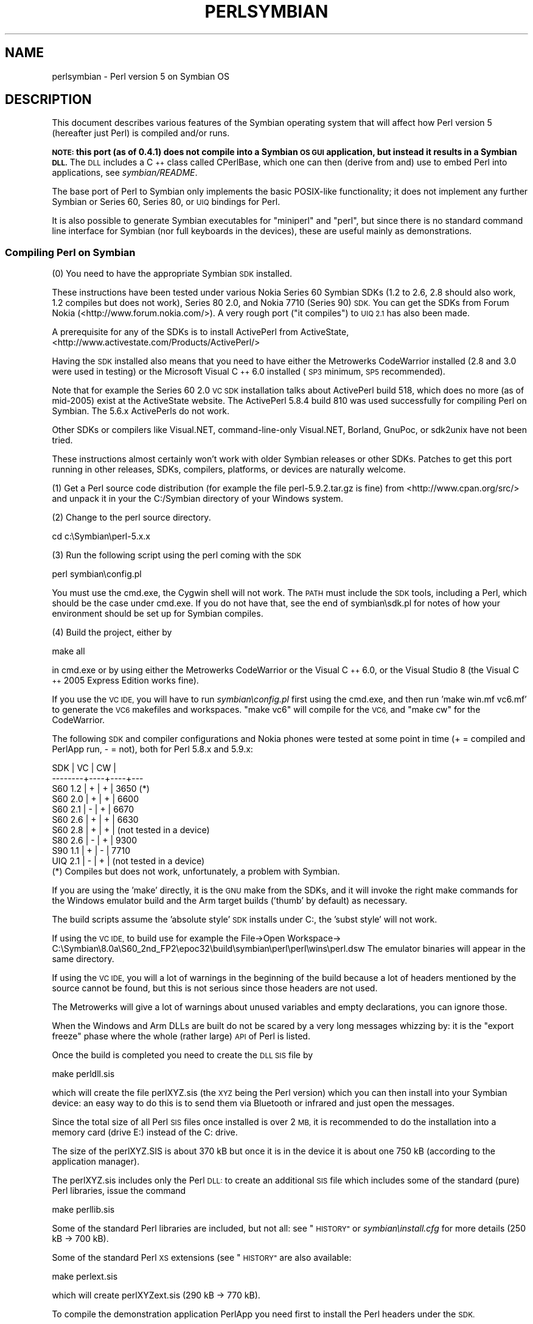 .\" Automatically generated by Pod::Man 4.14 (Pod::Simple 3.40)
.\"
.\" Standard preamble:
.\" ========================================================================
.de Sp \" Vertical space (when we can't use .PP)
.if t .sp .5v
.if n .sp
..
.de Vb \" Begin verbatim text
.ft CW
.nf
.ne \\$1
..
.de Ve \" End verbatim text
.ft R
.fi
..
.\" Set up some character translations and predefined strings.  \*(-- will
.\" give an unbreakable dash, \*(PI will give pi, \*(L" will give a left
.\" double quote, and \*(R" will give a right double quote.  \*(C+ will
.\" give a nicer C++.  Capital omega is used to do unbreakable dashes and
.\" therefore won't be available.  \*(C` and \*(C' expand to `' in nroff,
.\" nothing in troff, for use with C<>.
.tr \(*W-
.ds C+ C\v'-.1v'\h'-1p'\s-2+\h'-1p'+\s0\v'.1v'\h'-1p'
.ie n \{\
.    ds -- \(*W-
.    ds PI pi
.    if (\n(.H=4u)&(1m=24u) .ds -- \(*W\h'-12u'\(*W\h'-12u'-\" diablo 10 pitch
.    if (\n(.H=4u)&(1m=20u) .ds -- \(*W\h'-12u'\(*W\h'-8u'-\"  diablo 12 pitch
.    ds L" ""
.    ds R" ""
.    ds C` ""
.    ds C' ""
'br\}
.el\{\
.    ds -- \|\(em\|
.    ds PI \(*p
.    ds L" ``
.    ds R" ''
.    ds C`
.    ds C'
'br\}
.\"
.\" Escape single quotes in literal strings from groff's Unicode transform.
.ie \n(.g .ds Aq \(aq
.el       .ds Aq '
.\"
.\" If the F register is >0, we'll generate index entries on stderr for
.\" titles (.TH), headers (.SH), subsections (.SS), items (.Ip), and index
.\" entries marked with X<> in POD.  Of course, you'll have to process the
.\" output yourself in some meaningful fashion.
.\"
.\" Avoid warning from groff about undefined register 'F'.
.de IX
..
.nr rF 0
.if \n(.g .if rF .nr rF 1
.if (\n(rF:(\n(.g==0)) \{\
.    if \nF \{\
.        de IX
.        tm Index:\\$1\t\\n%\t"\\$2"
..
.        if !\nF==2 \{\
.            nr % 0
.            nr F 2
.        \}
.    \}
.\}
.rr rF
.\"
.\" Accent mark definitions (@(#)ms.acc 1.5 88/02/08 SMI; from UCB 4.2).
.\" Fear.  Run.  Save yourself.  No user-serviceable parts.
.    \" fudge factors for nroff and troff
.if n \{\
.    ds #H 0
.    ds #V .8m
.    ds #F .3m
.    ds #[ \f1
.    ds #] \fP
.\}
.if t \{\
.    ds #H ((1u-(\\\\n(.fu%2u))*.13m)
.    ds #V .6m
.    ds #F 0
.    ds #[ \&
.    ds #] \&
.\}
.    \" simple accents for nroff and troff
.if n \{\
.    ds ' \&
.    ds ` \&
.    ds ^ \&
.    ds , \&
.    ds ~ ~
.    ds /
.\}
.if t \{\
.    ds ' \\k:\h'-(\\n(.wu*8/10-\*(#H)'\'\h"|\\n:u"
.    ds ` \\k:\h'-(\\n(.wu*8/10-\*(#H)'\`\h'|\\n:u'
.    ds ^ \\k:\h'-(\\n(.wu*10/11-\*(#H)'^\h'|\\n:u'
.    ds , \\k:\h'-(\\n(.wu*8/10)',\h'|\\n:u'
.    ds ~ \\k:\h'-(\\n(.wu-\*(#H-.1m)'~\h'|\\n:u'
.    ds / \\k:\h'-(\\n(.wu*8/10-\*(#H)'\z\(sl\h'|\\n:u'
.\}
.    \" troff and (daisy-wheel) nroff accents
.ds : \\k:\h'-(\\n(.wu*8/10-\*(#H+.1m+\*(#F)'\v'-\*(#V'\z.\h'.2m+\*(#F'.\h'|\\n:u'\v'\*(#V'
.ds 8 \h'\*(#H'\(*b\h'-\*(#H'
.ds o \\k:\h'-(\\n(.wu+\w'\(de'u-\*(#H)/2u'\v'-.3n'\*(#[\z\(de\v'.3n'\h'|\\n:u'\*(#]
.ds d- \h'\*(#H'\(pd\h'-\w'~'u'\v'-.25m'\f2\(hy\fP\v'.25m'\h'-\*(#H'
.ds D- D\\k:\h'-\w'D'u'\v'-.11m'\z\(hy\v'.11m'\h'|\\n:u'
.ds th \*(#[\v'.3m'\s+1I\s-1\v'-.3m'\h'-(\w'I'u*2/3)'\s-1o\s+1\*(#]
.ds Th \*(#[\s+2I\s-2\h'-\w'I'u*3/5'\v'-.3m'o\v'.3m'\*(#]
.ds ae a\h'-(\w'a'u*4/10)'e
.ds Ae A\h'-(\w'A'u*4/10)'E
.    \" corrections for vroff
.if v .ds ~ \\k:\h'-(\\n(.wu*9/10-\*(#H)'\s-2\u~\d\s+2\h'|\\n:u'
.if v .ds ^ \\k:\h'-(\\n(.wu*10/11-\*(#H)'\v'-.4m'^\v'.4m'\h'|\\n:u'
.    \" for low resolution devices (crt and lpr)
.if \n(.H>23 .if \n(.V>19 \
\{\
.    ds : e
.    ds 8 ss
.    ds o a
.    ds d- d\h'-1'\(ga
.    ds D- D\h'-1'\(hy
.    ds th \o'bp'
.    ds Th \o'LP'
.    ds ae ae
.    ds Ae AE
.\}
.rm #[ #] #H #V #F C
.\" ========================================================================
.\"
.IX Title "PERLSYMBIAN 1"
.TH PERLSYMBIAN 1 "2020-06-14" "perl v5.32.0" "Perl Programmers Reference Guide"
.\" For nroff, turn off justification.  Always turn off hyphenation; it makes
.\" way too many mistakes in technical documents.
.if n .ad l
.nh
.SH "NAME"
perlsymbian \- Perl version 5 on Symbian OS
.SH "DESCRIPTION"
.IX Header "DESCRIPTION"
This document describes various features of the Symbian operating
system that will affect how Perl version 5 (hereafter just Perl)
is compiled and/or runs.
.PP
\&\fB\s-1NOTE:\s0 this port (as of 0.4.1) does not compile into a Symbian
\&\s-1OS GUI\s0 application, but instead it results in a Symbian \s-1DLL.\s0\fR
The \s-1DLL\s0 includes a \*(C+ class called CPerlBase, which one can then
(derive from and) use to embed Perl into applications, see \fIsymbian/README\fR.
.PP
The base port of Perl to Symbian only implements the basic POSIX-like
functionality; it does not implement any further Symbian or Series 60,
Series 80, or \s-1UIQ\s0 bindings for Perl.
.PP
It is also possible to generate Symbian executables for \*(L"miniperl\*(R"
and \*(L"perl\*(R", but since there is no standard command line interface
for Symbian (nor full keyboards in the devices), these are useful
mainly as demonstrations.
.SS "Compiling Perl on Symbian"
.IX Subsection "Compiling Perl on Symbian"
(0) You need to have the appropriate Symbian \s-1SDK\s0 installed.
.PP
These instructions have been tested under various Nokia Series 60
Symbian SDKs (1.2 to 2.6, 2.8 should also work, 1.2 compiles but
does not work), Series 80 2.0, and Nokia 7710 (Series 90) \s-1SDK.\s0
You can get the SDKs from Forum Nokia (<http://www.forum.nokia.com/>).
A very rough port (\*(L"it compiles\*(R") to \s-1UIQ 2.1\s0 has also been made.
.PP
A prerequisite for any of the SDKs is to install ActivePerl
from ActiveState, <http://www.activestate.com/Products/ActivePerl/>
.PP
Having the \s-1SDK\s0 installed also means that you need to have either
the Metrowerks CodeWarrior installed (2.8 and 3.0 were used in testing)
or the Microsoft Visual \*(C+ 6.0 installed (\s-1SP3\s0 minimum, \s-1SP5\s0 recommended).
.PP
Note that for example the Series 60 2.0 \s-1VC SDK\s0 installation talks
about ActivePerl build 518, which does no more (as of mid\-2005) exist
at the ActiveState website.  The ActivePerl 5.8.4 build 810 was
used successfully for compiling Perl on Symbian.  The 5.6.x ActivePerls
do not work.
.PP
Other SDKs or compilers like Visual.NET, command-line-only
Visual.NET, Borland, GnuPoc, or sdk2unix have not been tried.
.PP
These instructions almost certainly won't work with older Symbian
releases or other SDKs.  Patches to get this port running in other
releases, SDKs, compilers, platforms, or devices are naturally welcome.
.PP
(1) Get a Perl source code distribution (for example the file
perl\-5.9.2.tar.gz is fine) from <http://www.cpan.org/src/>
and unpack it in your the C:/Symbian directory of your Windows
system.
.PP
(2) Change to the perl source directory.
.PP
.Vb 1
\&    cd c:\eSymbian\eperl\-5.x.x
.Ve
.PP
(3) Run the following script using the perl coming with the \s-1SDK\s0
.PP
.Vb 1
\&    perl symbian\econfig.pl
.Ve
.PP
You must use the cmd.exe, the Cygwin shell will not work.
The \s-1PATH\s0 must include the \s-1SDK\s0 tools, including a Perl,
which should be the case under cmd.exe.  If you do not
have that, see the end of symbian\esdk.pl for notes of
how your environment should be set up for Symbian compiles.
.PP
(4) Build the project, either by
.PP
.Vb 1
\&     make all
.Ve
.PP
in cmd.exe or by using either the Metrowerks CodeWarrior
or the Visual \*(C+ 6.0, or the Visual Studio 8 (the Visual \*(C+
2005 Express Edition works fine).
.PP
If you use the \s-1VC IDE,\s0 you will have to run \fIsymbian\econfig.pl\fR
first using the cmd.exe, and then run 'make win.mf vc6.mf' to generate
the \s-1VC6\s0 makefiles and workspaces.  \*(L"make vc6\*(R" will compile for the \s-1VC6,\s0
and \*(L"make cw\*(R" for the CodeWarrior.
.PP
The following \s-1SDK\s0 and compiler configurations and Nokia phones were
tested at some point in time (+ = compiled and PerlApp run, \- = not),
both for Perl 5.8.x and 5.9.x:
.PP
.Vb 10
\&     SDK     | VC | CW |
\&     \-\-\-\-\-\-\-\-+\-\-\-\-+\-\-\-\-+\-\-\-
\&     S60 1.2 | +  | +  | 3650 (*)
\&     S60 2.0 | +  | +  | 6600
\&     S60 2.1 | \-  | +  | 6670
\&     S60 2.6 | +  | +  | 6630
\&     S60 2.8 | +  | +  | (not tested in a device)
\&     S80 2.6 | \-  | +  | 9300
\&     S90 1.1 | +  | \-  | 7710
\&     UIQ 2.1 | \-  | +  | (not tested in a device)
\&
\& (*) Compiles but does not work, unfortunately, a problem with Symbian.
.Ve
.PP
If you are using the 'make' directly, it is the \s-1GNU\s0 make from the SDKs,
and it will invoke the right make commands for the Windows emulator
build and the Arm target builds ('thumb' by default) as necessary.
.PP
The build scripts assume the 'absolute style' \s-1SDK\s0 installs under C:,
the 'subst style' will not work.
.PP
If using the \s-1VC IDE,\s0 to build use for example the File\->Open Workspace\->
C:\eSymbian\e8.0a\eS60_2nd_FP2\eepoc32\ebuild\esymbian\eperl\eperl\ewins\eperl.dsw
The emulator binaries will appear in the same directory.
.PP
If using the \s-1VC IDE,\s0 you will a lot of warnings in the beginning of
the build because a lot of headers mentioned by the source cannot
be found, but this is not serious since those headers are not used.
.PP
The Metrowerks will give a lot of warnings about unused variables and
empty declarations, you can ignore those.
.PP
When the Windows and Arm DLLs are built do not be scared by a very long
messages whizzing by: it is the \*(L"export freeze\*(R" phase where the whole
(rather large) \s-1API\s0 of Perl is listed.
.PP
Once the build is completed you need to create the \s-1DLL SIS\s0 file by
.PP
.Vb 1
\&     make perldll.sis
.Ve
.PP
which will create the file perlXYZ.sis (the \s-1XYZ\s0 being the Perl version)
which you can then install into your Symbian device: an easy way
to do this is to send them via Bluetooth or infrared and just open
the messages.
.PP
Since the total size of all Perl \s-1SIS\s0 files once installed is
over 2 \s-1MB,\s0 it is recommended to do the installation into a
memory card (drive E:) instead of the C: drive.
.PP
The size of the perlXYZ.SIS is about 370 kB but once it is in the
device it is about one 750 kB (according to the application manager).
.PP
The perlXYZ.sis includes only the Perl \s-1DLL:\s0 to create an additional
\&\s-1SIS\s0 file which includes some of the standard (pure) Perl libraries,
issue the command
.PP
.Vb 1
\&     make perllib.sis
.Ve
.PP
Some of the standard Perl libraries are included, but not all:
see \*(L"\s-1HISTORY\*(R"\s0 or \fIsymbian\einstall.cfg\fR for more details
(250 kB \-> 700 kB).
.PP
Some of the standard Perl \s-1XS\s0 extensions (see \*(L"\s-1HISTORY\*(R"\s0 are
also available:
.PP
.Vb 1
\&     make perlext.sis
.Ve
.PP
which will create perlXYZext.sis (290 kB \-> 770 kB).
.PP
To compile the demonstration application PerlApp you need first to
install the Perl headers under the \s-1SDK.\s0
.PP
To install the Perl headers and the class CPerlBase documentation
so that you no more need the Perl sources around to compile Perl
applications using the \s-1SDK:\s0
.PP
.Vb 1
\&     make sdkinstall
.Ve
.PP
The destination directory is C:\eSymbian\eperl\eX.Y.Z.  For more
details, see \fIsymbian\ePerlBase.pod\fR.
.PP
Once the headers have been installed, you can create a \s-1SIS\s0 for
the PerlApp:
.PP
.Vb 1
\&     make perlapp.sis
.Ve
.PP
The perlapp.sis (11 kB \-> 16 kB) will be built in the symbian
subdirectory, but a copy will also be made to the main directory.
.PP
If you want to package the Perl DLLs (one for \s-1WINS,\s0 one for \s-1ARMI\s0),
the headers, and the documentation:
.PP
.Vb 1
\&     make perlsdk.zip
.Ve
.PP
which will create perlXYZsdk.zip that can be used in another
Windows system with the \s-1SDK,\s0 without having to compile Perl in
that system.
.PP
If you want to package the PerlApp sources:
.PP
.Vb 1
\&     make perlapp.zip
.Ve
.PP
If you want to package the perl.exe and miniperl.exe, you
can use the perlexe.sis and miniperlexe.sis make targets.
You also probably want the perllib.sis for the libraries
and maybe even the perlapp.sis for the recognizer.
.PP
The make target 'allsis' combines all the above \s-1SIS\s0 targets.
.PP
To clean up after compilation you can use either of
.PP
.Vb 2
\&     make clean
\&     make distclean
.Ve
.PP
depending on how clean you want to be.
.SS "Compilation problems"
.IX Subsection "Compilation problems"
If you see right after \*(L"make\*(R" this
.PP
.Vb 3
\&    cat makefile.sh >makefile
\&    \*(Aqcat\*(Aq is not recognized as an internal or external command,
\&    operable program or batch file.
.Ve
.PP
it means you need to (re)run the \fIsymbian\econfig.pl\fR.
.PP
If you get the error
.PP
.Vb 2
\&        \*(Aqperl\*(Aq is not recognized as an internal or external command,
\&        operable program or batch file.
.Ve
.PP
you may need to reinstall the ActivePerl.
.PP
If you see this
.PP
.Vb 3
\&    ren makedef.pl nomakedef.pl
\&    The system cannot find the file specified.
\&    C:\eSymbian\e...\emake.exe: [rename_makedef] Error 1 (ignored)
.Ve
.PP
please ignore it since it is nothing serious (the build process of
renames the Perl makedef.pl as nomakedef.pl to avoid confusing it
with a makedef.pl of the \s-1SDK\s0).
.SS "PerlApp"
.IX Subsection "PerlApp"
The PerlApp application demonstrates how to embed Perl interpreters
to a Symbian application.  The \*(L"Time\*(R" menu item runs the following
Perl code: \f(CW\*(C`print "Running in ", $^O, "\en", scalar localtime\*(C'\fR,
the \*(L"Oneliner\*(R" allows one to type in Perl code, and the \*(L"Run\*(R"
opens a file chooser for selecting a Perl file to run.
.PP
The PerlApp also is started when the \*(L"Perl recognizer\*(R" (also included
and installed) detects a Perl file being activated through the \s-1GUI,\s0
and offers either to install it under \ePerl (if the Perl file is in
the inbox of the messaging application) or to run it (if the Perl file
is under \ePerl).
.SS "sisify.pl"
.IX Subsection "sisify.pl"
In the symbian subdirectory there is \fIsisify.pl\fR utility which can be used
to package Perl scripts and/or Perl library directories into \s-1SIS\s0 files,
which can be installed to the device.  To run the sisify.pl utility,
you will need to have the 'makesis' and 'uidcrc' utilities already
installed.  If you don't have the Win32 SDKs, you may try for example
<http://gnupoc.sourceforge.net/> or <http://symbianos.org/~andreh/>.
.SS "Using Perl in Symbian"
.IX Subsection "Using Perl in Symbian"
First of all note that you have full access to the Symbian device
when using Perl: you can do a lot of damage to your device (like
removing system files) unless you are careful.  Please do take
backups before doing anything.
.PP
The Perl port has been done for the most part using the Symbian
standard POSIX-ish \s-1STDLIB\s0 library. It is a reasonably complete
library, but certain corners of such emulation libraries that tend
to be left unimplemented on non-UNIX platforms have been left
unimplemented also this time: \fBfork()\fR, \fBsignals()\fR, user/group ids,
\&\fBselect()\fR working for sockets, non-blocking sockets, and so forth.
See the file \fIsymbian/config.sh\fR and look for 'undef' to find the
unsupported APIs (or from Perl use Config).
.PP
The filesystem of Symbian devices uses DOSish syntax, \*(L"drives\*(R"
separated from paths by a colon, and backslashes for the path.  The
exact assignment of the drives probably varies between platforms, but
for example in Series 60 you might see C: as the (flash) main memory,
D: as the \s-1RAM\s0 drive, E: as the memory card (\s-1MMC\s0), Z: as the \s-1ROM.\s0  In
Series 80 D: is the memory card.  As far the devices go the \s-1NUL:\s0 is
the bit bucket, the COMx: are the serial lines, IRCOMx: are the \s-1IR\s0
ports, \s-1TMP:\s0 might be C:\eSystem\eTemp.  Remember to double those
backslashes in doublequoted strings.
.PP
The Perl \s-1DLL\s0 is installed in \eSystem\eLibs\e.  The Perl libraries and
extension DLLs are installed in \eSystem\eLibs\ePerl\eX.Y.Z\e.  The PerlApp
is installed in \eSystem\eApps\e, and the \s-1SIS\s0 also installs a couple of
demo scripts in \ePerl\e (C:\eMydocs\ePerl\e on Nokia 7710).
.PP
Note that the Symbian filesystem is very picky: it strongly prefers
the \e instead of the /.
.PP
When doing \s-1XS /\s0 Symbian \*(C+ programming include first the Symbian
headers, then any standard C/POSIX headers, then Perl headers, and finally
any application headers.
.PP
\&\fBNew()\fR and \fBCopy()\fR are unfortunately used by both Symbian and Perl code
so you'll have to play cpp games if you need them.  PerlBase.h undefines
the Perl definitions and redefines them as \fBPerlNew()\fR and \fBPerlCopy()\fR.
.SH "TO DO"
.IX Header "TO DO"
Lots.  See \fIsymbian/TODO\fR.
.SH "WARNING"
.IX Header "WARNING"
As of Perl Symbian port version 0.4.1 any part of Perl's standard
regression test suite has not been run on a real Symbian device using
the ported Perl, so innumerable bugs may lie in wait.  Therefore there
is absolutely no warranty.
.SH "NOTE"
.IX Header "NOTE"
When creating and extending application programming interfaces (APIs)
for Symbian or Series 60 or Series 80 or Series 90 it is suggested
that trademarks, registered trademarks, or trade names are not used in
the \s-1API\s0 names.  Instead, developers should consider basing the \s-1API\s0
naming in the existing (\*(C+, or maybe Java) public component and \s-1API\s0
naming, modified as appropriate by the rules of the programming
language the new APIs are for.
.PP
Nokia is a registered trademark of Nokia Corporation. Nokia's product
names are trademarks or registered trademarks of Nokia.  Other product
and company names mentioned herein may be trademarks or trade names of
their respective owners.
.SH "AUTHOR"
.IX Header "AUTHOR"
Jarkko Hietaniemi
.SH "COPYRIGHT"
.IX Header "COPYRIGHT"
Copyright (c) 2004\-2005 Nokia.  All rights reserved.
.PP
Copyright (c) 2006\-2007 Jarkko Hietaniemi.
.SH "LICENSE"
.IX Header "LICENSE"
The Symbian port is licensed under the same terms as Perl itself.
.SH "HISTORY"
.IX Header "HISTORY"
.IP "\(bu" 4
0.1.0: April 2005
.Sp
(This will show as \*(L"0.01\*(R" in the Symbian Installer.)
.Sp
.Vb 10
\& \- The console window is a very simple console indeed: one can
\&   get the newline with "000" and the "C" button is a backspace.
\&   Do not expect a terminal capable of vt100 or ANSI sequences.
\&   The console is also "ASCII", you cannot input e.g. any accented
\&   letters.  Because of obvious physical constraints the console is
\&   also very small: (in Nokia 6600) 22 columns, 17 rows.
\& \- The following libraries are available:
\&   AnyDBM_File AutoLoader base Carp Config Cwd constant
\&   DynaLoader Exporter File::Spec integer lib strict Symbol
\&   vars warnings XSLoader
\& \- The following extensions are available:
\&   attributes Compress::Zlib Cwd Data::Dumper Devel::Peek
\&   Digest::MD5 DynaLoader Fcntl File::Glob Filter::Util::Call
\&   IO List::Util MIME::Base64
\&   PerlIO::scalar PerlIO::via SDBM_File Socket Storable Time::HiRes
\& \- The following extensions are missing for various technical
\&   reasons:
\&   B ByteLoader Devel::DProf Devel::PPPort Encode GDBM_File
\&   IPC::SysV NDBM_File Opcode PerlIO::encoding POSIX
\&   re Safe Sys::Hostname Sys::Syslog
\&   threads threads::shared Unicode::Normalize
\& \- Using MakeMaker or the Module::* to build and install modules
\&   is not supported.
\& \- Building XS other than the ones in the core is not supported.
.Ve
.Sp
Since this is 0.something release, any future releases are almost
guaranteed to be binary incompatible.  As a sign of this the Symbian
symbol exports are kept unfrozen and the .def files fully rebuilt
every time.
.IP "\(bu" 4
0.2.0: October 2005
.Sp
.Vb 3
\&  \- Perl 5.9.3 (patch level 25741)
\&  \- Compress::Zlib and IO::Zlib supported
\&  \- sisify.pl added
.Ve
.Sp
We maintain the binary incompatibility.
.IP "\(bu" 4
0.3.0: October 2005
.Sp
.Vb 2
\&  \- Perl 5.9.3 (patch level 25911)
\&  \- Series 80 2.0 and UIQ 2.1 support
.Ve
.Sp
We maintain the binary incompatibility.
.IP "\(bu" 4
0.4.0: November 2005
.Sp
.Vb 2
\&  \- Perl 5.9.3 (patch level 26052)
\&  \- adding a sample Symbian extension
.Ve
.Sp
We maintain the binary incompatibility.
.IP "\(bu" 4
0.4.1: December 2006
.Sp
.Vb 4
\&  \- Perl 5.9.5\-to\-be (patch level 30002)
\&  \- added extensions: Compress/Raw/Zlib, Digest/SHA,
\&    Hash/Util, Math/BigInt/FastCalc, Text/Soundex, Time/Piece
\&  \- port to S90 1.1 by alexander smishlajev
.Ve
.Sp
We maintain the binary incompatibility.
.IP "\(bu" 4
0.4.2: March 2007
.Sp
.Vb 4
\&  \- catchup with Perl 5.9.5\-to\-be (patch level 30812)
\&  \- tested to build with Microsoft Visual C++ 2005 Express Edition
\&    (which uses Microsoft Visual C 8, instead of the old VC6),
\&    SDK used for testing S60_2nd_FP3 aka 8.1a
.Ve
.Sp
We maintain the binary incompatibility.
